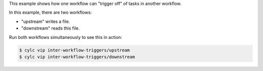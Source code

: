 This example shows how one workflow can "trigger off" of tasks in another
workflow.

In this example, there are two workflows:

* "upstream" writes a file.
* "downstream" reads this file.

Run both workflows simultaneously to see this in action:

.. code-block:: console

   $ cylc vip inter-workflow-triggers/upstream
   $ cylc vip inter-workflow-triggers/downstream
